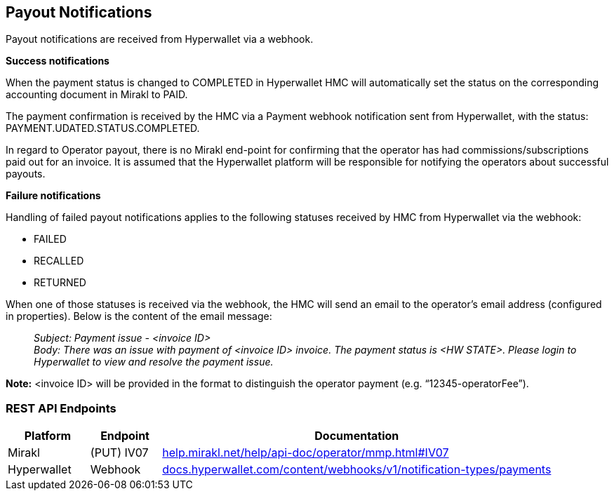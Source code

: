 == Payout Notifications 

Payout notifications are received from Hyperwallet via a webhook.

*+++Success notifications+++*

When the payment status is changed to COMPLETED in Hyperwallet HMC will automatically set the status on the corresponding accounting document in Mirakl to PAID.

The payment confirmation is received by the HMC via a Payment webhook notification sent from Hyperwallet, with the status: PAYMENT.UDATED.STATUS.COMPLETED.

In regard to Operator payout, there is no Mirakl end-point for confirming that the operator has had commissions/subscriptions paid out for an invoice. It is assumed that the Hyperwallet platform will be responsible for notifying the operators about successful payouts.

*+++Failure notifications+++*

Handling of failed payout notifications applies to the following statuses received by HMC from Hyperwallet via the webhook:

* FAILED
* RECALLED
* RETURNED

When one of those statuses is received via the webhook, the HMC will send an email to the operator's email address (configured in properties). Below is the content of the email message:

____
_Subject: Payment issue - <invoice ID> +
Body: There was an issue with payment of <invoice ID> invoice. The payment status is <HW STATE>. Please login to Hyperwallet to view and resolve the payment issue._
____

*Note:* <invoice ID> will be provided in the format to distinguish the operator payment (e.g. “12345-operatorFee”).

=== REST API Endpoints

[width="100%",cols="15%,13%,72%",options="header",]
|===
|Platform |Endpoint |Documentation
|Mirakl |(PUT) IV07 |https://help.mirakl.net/help/api-doc/operator/mmp.html#IV07[+++help.mirakl.net/help/api-doc/operator/mmp.html#IV07+++]
|Hyperwallet |Webhook |https://docs.hyperwallet.com/content/webhooks/v1/notification-types/payments[+++docs.hyperwallet.com/content/webhooks/v1/notification-types/payments+++]
|===